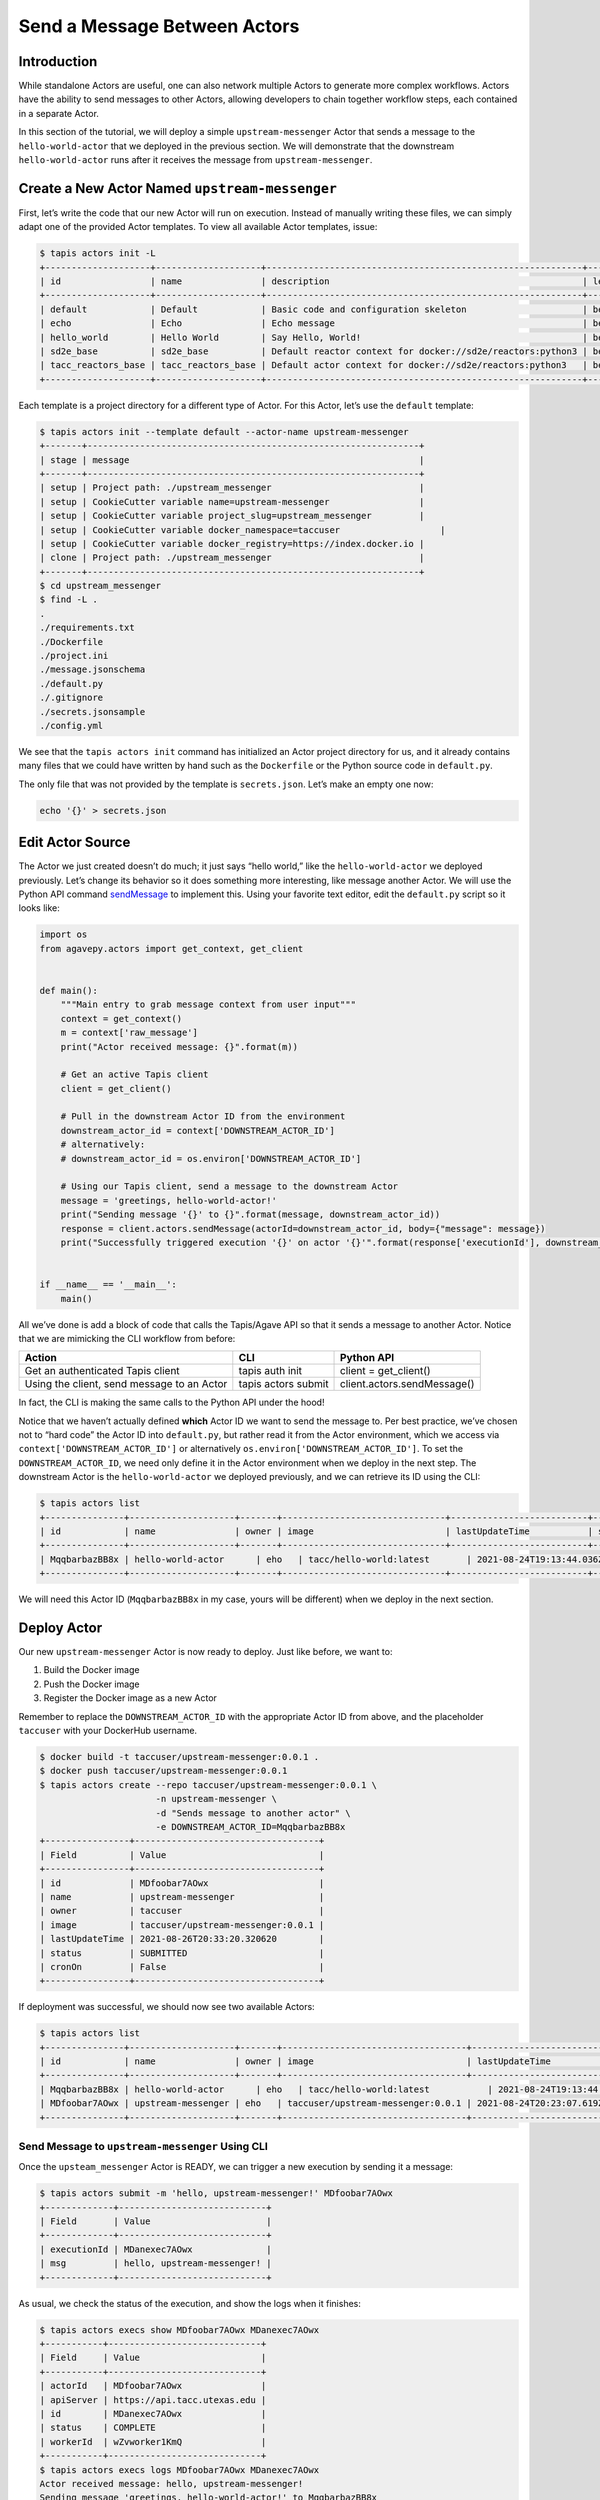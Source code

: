 Send a Message Between Actors
=============================

Introduction
------------

While standalone Actors are useful, one can also network multiple Actors
to generate more complex workflows. Actors have the ability to send
messages to other Actors, allowing developers to chain together workflow
steps, each contained in a separate Actor.

In this section of the tutorial, we will deploy a simple
``upstream-messenger`` Actor that sends a message to the
``hello-world-actor`` that we deployed in the previous section. We will
demonstrate that the downstream ``hello-world-actor`` runs after it receives
the message from ``upstream-messenger``.

Create a New Actor Named ``upstream-messenger``
-----------------------------------------------

First, let’s write the code that our new Actor will run on execution.
Instead of manually writing these files, we can simply adapt one of the
provided Actor templates. To view all available Actor templates, issue:

.. code:: bash

   $ tapis actors init -L
   +--------------------+--------------------+------------------------------------------------------------+----------+
   | id                 | name               | description                                                | level    |
   +--------------------+--------------------+------------------------------------------------------------+----------+
   | default            | Default            | Basic code and configuration skeleton                      | beginner |
   | echo               | Echo               | Echo message                                               | beginner |
   | hello_world        | Hello World        | Say Hello, World!                                          | beginner |
   | sd2e_base          | sd2e_base          | Default reactor context for docker://sd2e/reactors:python3 | beginner |
   | tacc_reactors_base | tacc_reactors_base | Default actor context for docker://sd2e/reactors:python3   | beginner |
   +--------------------+--------------------+------------------------------------------------------------+----------+

Each template is a project directory for a different type of Actor. For
this Actor, let’s use the ``default`` template:

.. code:: bash

   $ tapis actors init --template default --actor-name upstream-messenger
   +-------+---------------------------------------------------------------+
   | stage | message                                                       |
   +-------+---------------------------------------------------------------+
   | setup | Project path: ./upstream_messenger                            |
   | setup | CookieCutter variable name=upstream-messenger                 |
   | setup | CookieCutter variable project_slug=upstream_messenger         |
   | setup | CookieCutter variable docker_namespace=taccuser                   |
   | setup | CookieCutter variable docker_registry=https://index.docker.io |
   | clone | Project path: ./upstream_messenger                            |
   +-------+---------------------------------------------------------------+
   $ cd upstream_messenger
   $ find -L .
   .
   ./requirements.txt
   ./Dockerfile
   ./project.ini
   ./message.jsonschema
   ./default.py
   ./.gitignore
   ./secrets.jsonsample
   ./config.yml

We see that the ``tapis actors init`` command has initialized an Actor
project directory for us, and it already contains many files that we
could have written by hand such as the ``Dockerfile`` or the Python
source code in ``default.py``.

The only file that was not provided by the template is ``secrets.json``.
Let’s make an empty one now:

.. code:: bash

   echo '{}' > secrets.json

Edit Actor Source
-----------------

The Actor we just created doesn’t do much; it just says “hello world,”
like the ``hello-world-actor`` we deployed previously. Let’s change its
behavior so it does something more interesting, like message another
Actor. We will use the Python API command
`sendMessage <https://agavepy.readthedocs.io/en/master/docsite/actors/actors.html#sendmessage-send-a-message-to-an-actor-mailbox>`__
to implement this. Using your favorite text editor, edit the
``default.py`` script so it looks like:

.. code:: python

   import os
   from agavepy.actors import get_context, get_client


   def main():
       """Main entry to grab message context from user input"""
       context = get_context()
       m = context['raw_message']
       print("Actor received message: {}".format(m))

       # Get an active Tapis client
       client = get_client()

       # Pull in the downstream Actor ID from the environment
       downstream_actor_id = context['DOWNSTREAM_ACTOR_ID']
       # alternatively:
       # downstream_actor_id = os.environ['DOWNSTREAM_ACTOR_ID']

       # Using our Tapis client, send a message to the downstream Actor
       message = 'greetings, hello-world-actor!'
       print("Sending message '{}' to {}".format(message, downstream_actor_id))
       response = client.actors.sendMessage(actorId=downstream_actor_id, body={"message": message})
       print("Successfully triggered execution '{}' on actor '{}'".format(response['executionId'], downstream_actor_id))


   if __name__ == '__main__':
       main()

All we’ve done is add a block of code that calls the Tapis/Agave API so
that it sends a message to another Actor. Notice that we are mimicking
the CLI workflow from before:

+----------------------+----------------------+-----------------------------+
| Action               | CLI                  | Python API                  |
+======================+======================+=============================+
| Get an authenticated | tapis auth init      | client = get_client()       |
| Tapis client         |                      |                             |
+----------------------+----------------------+-----------------------------+
| Using the client,    | tapis actors submit  | client.actors.sendMessage() |
| send message to an   |                      |                             |
| Actor                |                      |                             |
+----------------------+----------------------+-----------------------------+

In fact, the CLI is making the same calls to the Python API under the
hood!

Notice that we haven’t actually defined **which** Actor ID we want to
send the message to. Per best practice, we’ve chosen not to “hard code”
the Actor ID into ``default.py``, but rather read it from the Actor
environment, which we access via ``context['DOWNSTREAM_ACTOR_ID']`` or
alternatively ``os.environ['DOWNSTREAM_ACTOR_ID']``. To set the
``DOWNSTREAM_ACTOR_ID``, we need only define it in the Actor environment
when we deploy in the next step. The downstream Actor is the
``hello-world-actor`` we deployed previously, and we can retrieve its ID
using the CLI:

.. code:: bash

   $ tapis actors list
   +---------------+--------------------+-------+-------------------------------+--------------------------+--------+--------+
   | id            | name               | owner | image                         | lastUpdateTime           | status | cronOn |
   +---------------+--------------------+-------+-------------------------------+--------------------------+--------+--------+
   | MqqbarbazBB8x | hello-world-actor      | eho   | tacc/hello-world:latest       | 2021-08-24T19:13:44.036Z | READY  | False  |
   +---------------+--------------------+-------+-------------------------------+--------------------------+--------+--------+

We will need this Actor ID (``MqqbarbazBB8x`` in my case, yours will be
different) when we deploy in the next section.

Deploy Actor
------------

Our new ``upstream-messenger`` Actor is now ready to deploy. Just like
before, we want to:

1. Build the Docker image
2. Push the Docker image
3. Register the Docker image as a new Actor

Remember to replace the ``DOWNSTREAM_ACTOR_ID`` with the appropriate
Actor ID from above, and the placeholder ``taccuser`` with your
DockerHub username.

.. code:: bash

   $ docker build -t taccuser/upstream-messenger:0.0.1 .
   $ docker push taccuser/upstream-messenger:0.0.1
   $ tapis actors create --repo taccuser/upstream-messenger:0.0.1 \
                         -n upstream-messenger \
                         -d "Sends message to another actor" \
                         -e DOWNSTREAM_ACTOR_ID=MqqbarbazBB8x
   +----------------+-----------------------------------+
   | Field          | Value                             |
   +----------------+-----------------------------------+
   | id             | MDfoobar7AOwx                     |
   | name           | upstream-messenger                |
   | owner          | taccuser                          |
   | image          | taccuser/upstream-messenger:0.0.1 |
   | lastUpdateTime | 2021-08-26T20:33:20.320620        |
   | status         | SUBMITTED                         |
   | cronOn         | False                             |
   +----------------+-----------------------------------+

If deployment was successful, we should now see two available Actors:

.. code:: bash

   $ tapis actors list
   +---------------+--------------------+-------+-----------------------------------+--------------------------+--------+--------+
   | id            | name               | owner | image                             | lastUpdateTime           | status | cronOn |
   +---------------+--------------------+-------+-----------------------------------+--------------------------+--------+--------+
   | MqqbarbazBB8x | hello-world-actor      | eho   | tacc/hello-world:latest           | 2021-08-24T19:13:44.036Z | READY  | False  |
   | MDfoobar7AOwx | upstream-messenger | eho   | taccuser/upstream-messenger:0.0.1 | 2021-08-24T20:23:07.619Z | READY  | False  |
   +---------------+--------------------+-------+-----------------------------------+--------------------------+--------+--------+

Send Message to ``upstream-messenger`` Using CLI
~~~~~~~~~~~~~~~~~~~~~~~~~~~~~~~~~~~~~~~~~~~~~~~~

Once the ``upsteam_messenger`` Actor is READY, we can trigger a new
execution by sending it a message:

.. code:: bash

   $ tapis actors submit -m 'hello, upstream-messenger!' MDfoobar7AOwx
   +-------------+----------------------------+
   | Field       | Value                      |
   +-------------+----------------------------+
   | executionId | MDanexec7AOwx              |
   | msg         | hello, upstream-messenger! |
   +-------------+----------------------------+

As usual, we check the status of the execution, and show the logs when
it finishes:

.. code:: bash

   $ tapis actors execs show MDfoobar7AOwx MDanexec7AOwx
   +-----------+-----------------------------+
   | Field     | Value                       |
   +-----------+-----------------------------+
   | actorId   | MDfoobar7AOwx               |
   | apiServer | https://api.tacc.utexas.edu |
   | id        | MDanexec7AOwx               |
   | status    | COMPLETE                    |
   | workerId  | wZvworker1KmQ               |
   +-----------+-----------------------------+
   $ tapis actors execs logs MDfoobar7AOwx MDanexec7AOwx
   Actor received message: hello, upstream-messenger!
   Sending message 'greetings, hello-world-actor!' to MqqbarbazBB8x
   Successfully triggered execution '5P7foobarrrA6' on actor 'MqqbarbazBB8x'

Check Execution of Downstream ``hello-world-actor``
~~~~~~~~~~~~~~~~~~~~~~~~~~~~~~~~~~~~~~~~~~~~~~~

The goal of this tutorial was to send a message to
``upstream-messenger`` and have it trigger an execution on
``hello-world-actor``. Let’s check the status of the execution and inspect
the logs:

.. code:: bash

   $ tapis actors execs show MqqbarbazBB8x 5P7foobarrrA6 
   +-----------+-----------------------------+
   | Field     | Value                       |
   +-----------+-----------------------------+
   | actorId   | MqqbarbazBB8x               |
   | apiServer | https://api.tacc.utexas.edu |
   | id        | 5P7foobarrrA6               |
   | status    | COMPLETE                    |
   | workerId  | DJPworkerzKlN               |
   +-----------+-----------------------------+
   $ tapis actors execs logs MqqbarbazBB8x 5P7foobarrrA6 
   Logs for execution 5P7foobarrrA6 
    Actor received message: hello, hello-world-actor!

Conclusion
~~~~~~~~~~

Congratulations! We have successfully deployed a workflow that sends a
message between two Actors. Of course, real-world multi-Actor workflows
will send much more useful information than “hello, world.” In practice,
messages contain file paths, names of analyses to run, and other
metadata. It is also possible for one Actor to send messages to multiple
other Actors, allowing for a single action such as a file upload to
trigger many downstream processes, such as file management, running
analyses, logging, and more.
